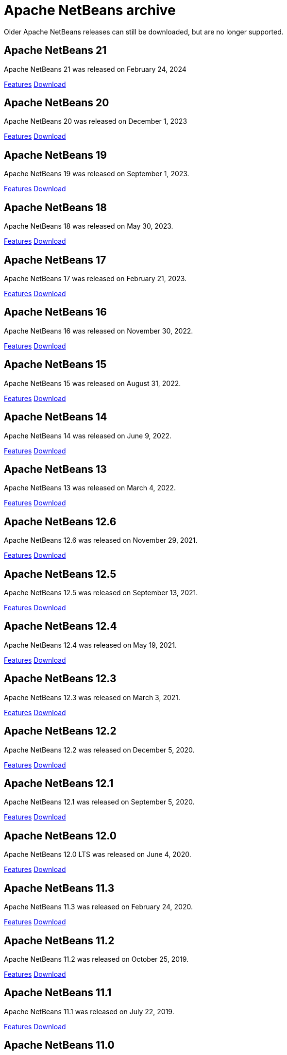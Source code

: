 
////
     Licensed to the Apache Software Foundation (ASF) under one
     or more contributor license agreements.  See the NOTICE file
     distributed with this work for additional information
     regarding copyright ownership.  The ASF licenses this file
     to you under the Apache License, Version 2.0 (the
     "License"); you may not use this file except in compliance
     with the License.  You may obtain a copy of the License at

       http://www.apache.org/licenses/LICENSE-2.0

     Unless required by applicable law or agreed to in writing,
     software distributed under the License is distributed on an
     "AS IS" BASIS, WITHOUT WARRANTIES OR CONDITIONS OF ANY
     KIND, either express or implied.  See the License for the
     specific language governing permissions and limitations
     under the License.
////
= Apache NetBeans archive
:page-layout: page
:page-tags: archive
:jbake-status: published
:keywords: Apache NetBeans archive releases
:icons: font
:description: Apache NetBeans archive releases
:linkattrs:

Older Apache NetBeans releases can still be downloaded, but are no longer supported.

== Apache NetBeans 21

Apache NetBeans 21 was released on February 24, 2024

link:https://github.com/apache/netbeans/releases/tag/21[Features, role="button"] xref:download/nb21/index.adoc[Download, role="button success"]

== Apache NetBeans 20

Apache NetBeans 20 was released on December 1, 2023

link:https://github.com/apache/netbeans/releases/tag/20[Features, role="button"] xref:download/nb20/index.adoc[Download, role="button success"]

== Apache NetBeans 19

Apache NetBeans 19 was released on September 1, 2023.

link:https://github.com/apache/netbeans/releases/tag/19[Features, role="button"] xref:download/nb19/index.adoc[Download, role="button success"]

== Apache NetBeans 18

Apache NetBeans 18 was released on May 30, 2023.

link:https://github.com/apache/netbeans/releases/tag/18[Features, role="button"] xref:download/nb18/index.adoc[Download, role="button success"]

== Apache NetBeans 17

Apache NetBeans 17 was released on February 21, 2023.

link:https://github.com/apache/netbeans/releases/tag/17[Features, role="button"] xref:download/nb17/index.adoc[Download, role="button success"]

== Apache NetBeans 16

Apache NetBeans 16 was released on November 30, 2022.

link:https://github.com/apache/netbeans/releases/tag/16[Features, role="button"] xref:download/nb16/index.adoc[Download, role="button success"]

== Apache NetBeans 15

Apache NetBeans 15 was released on August 31, 2022.

link:https://github.com/apache/netbeans/releases/tag/15[Features, role="button"] xref:download/nb15/index.adoc[Download, role="button success"]

== Apache NetBeans 14

Apache NetBeans 14 was released on June 9, 2022.

link:https://github.com/apache/netbeans/releases/tag/14[Features, role="button"] xref:download/nb14/index.adoc[Download, role="button success"]

== Apache NetBeans 13

Apache NetBeans 13 was released on March 4, 2022.

xref:download/nb13/index.adoc[Features, role="button"] xref:download/nb13/nb13.adoc[Download, role="button success"]

== Apache NetBeans 12.6

Apache NetBeans 12.6 was released on November 29, 2021.

xref:download/nb126/index.adoc[Features, role="button"] xref:download/nb126/nb126.adoc[Download, role="button success"]

== Apache NetBeans 12.5

Apache NetBeans 12.5 was released on September 13, 2021.

xref:download/nb125/index.adoc[Features, role="button"] xref:download/nb125/nb125.adoc[Download, role="button success"]

== Apache NetBeans 12.4

Apache NetBeans 12.4 was released on May 19, 2021.

xref:download/nb124/index.adoc[Features, role="button"] xref:download/nb124/nb124.adoc[Download, role="button success"]

== Apache NetBeans 12.3

Apache NetBeans 12.3 was released on March 3, 2021.

xref:download/nb123/index.adoc[Features, role="button"] xref:download/nb123/nb123.adoc[Download, role="button success"]

== Apache NetBeans 12.2

Apache NetBeans 12.2 was released on December 5, 2020.

xref:download/nb122/index.adoc[Features, role="button"] xref:download/nb122/nb122.adoc[Download, role="button success"]

== Apache NetBeans 12.1

Apache NetBeans 12.1 was released on September 5, 2020.

xref:download/nb121/index.adoc[Features, role="button"] xref:download/nb121/nb121.adoc[Download, role="button success"]

== Apache NetBeans 12.0

Apache NetBeans 12.0 LTS was released on June 4, 2020.

xref:download/nb120/index.adoc[Features, role="button"] xref:download/nb120/nb120.adoc[Download, role="button success"]

== Apache NetBeans 11.3

Apache NetBeans 11.3 was released on February 24, 2020.

xref:download/nb113/index.adoc[Features, role="button"] xref:download/nb113/nb113.adoc[Download, role="button success"]

== Apache NetBeans 11.2

Apache NetBeans 11.2 was released on October 25, 2019.

xref:download/nb112/index.adoc[Features, role="button"] xref:download/nb112/nb112.adoc[Download, role="button success"]

== Apache NetBeans 11.1

Apache NetBeans 11.1 was released on July 22, 2019.

xref:download/nb111/index.adoc[Features, role="button"] xref:download/nb111/nb111.adoc[Download, role="button success"]

== Apache NetBeans 11.0

Apache NetBeans 11 LTS version of the IDE, released on April 4, 2019.

xref:download/nb110/index.adoc[Features, role="button"] xref:download/nb110/nb110.adoc[Download, role="button success"]

== Apache NetBeans 10.0

Apache NetBeans 10.0 was released on December 27, 2018.

xref:download/nb100/index.adoc[Features, role="button"] xref:download/nb100/nb100.adoc[Download, role="button success"]

== Apache NetBeans 9.0

Apache NetBeans 9.0 was released on July 29, 2018.

xref:download/nb90/index.adoc[Features, role="button"] xref:download/nb90/nb90.adoc[Download, role="button success"] 

== Pre-Apache NetBeans versions

While Oracle distributed previous versions of NetBeans bundled with their JDK for
a while this is no longer the case. There is no official source anymore to download
previous versions.

